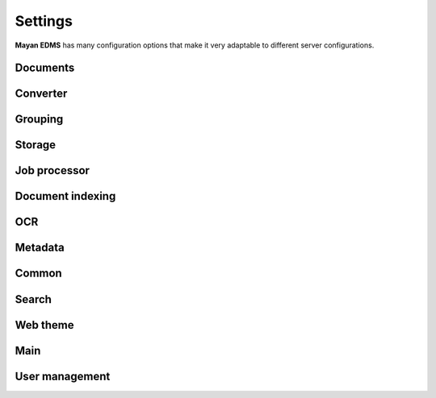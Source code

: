 ========
Settings
========

**Mayan EDMS** has many configuration options that make it very adaptable to
different server configurations.

Documents
---------

.. data:: DOCUMENTS_CHECKSUM_FUNCTION

    Default: ``hashlib.sha256(x).hexdigest()``


.. data:: DOCUMENTS_UUID_FUNCTION

    Default: ``unicode(uuid.uuid4())``


.. data:: DOCUMENTS_STORAGE_BACKEND

    Default: ``FileBasedStorage`` class


.. data:: DOCUMENTS_PREVIEW_SIZE    
    
    Default: ``640x480``


.. data:: DOCUMENTS_PRINT_SIZE    
    
    Default: ``1400``
    

.. data:: DOCUMENTS_MULTIPAGE_PREVIEW_SIZE    
    
    Default: ``160x120``


.. data:: DOCUMENTS_THUMBNAIL_SIZE    
    
    Default: ``50x50``
        

.. data:: DOCUMENTS_DISPLAY_SIZE    
    
    Default: ``1200``
          

.. data:: DOCUMENTS_RECENT_COUNT    
    
    Default: ``40``  
    
    Maximum number of recent (created, edited, viewed) documents to
    remember per user.   
    

.. data:: DOCUMENTS_ZOOM_PERCENT_STEP    
    
    Default: ``50``  
    
    Amount in percent zoom in or out a document page per user interaction.    
    
    
.. data:: DOCUMENTS_ZOOM_MAX_LEVEL    
    
    Default: ``200``  
    
    Maximum amount in percent (%) to allow user to zoom in a document page interactively.

    
.. data:: DOCUMENTS_ZOOM_MIN_LEVEL    
    
    Default: ``50``  
    
    Minimum amount in percent (%) to allow user to zoom out a document page interactively.
    

.. data:: DOCUMENTS_ROTATION_STEP    
    
    Default: ``90``  
    
    Amount in degrees to rotate a document page per user interaction.    
    
    
.. data:: DOCUMENTS_CACHE_PATH    
    
    Default: ``image_cache`` (relative to the installation path)
    

Converter
---------
    
.. data:: CONVERTER_IM_CONVERT_PATH    
    
    Default: ``/usr/bin/convert``
    
    
    File path to imagemagick's convert program.    
    
    
.. data:: CONVERTER_IM_IDENTIFY_PATH    
    
    Default: ``/usr/bin/identify``
    
    
    File path to imagemagick's identify program.    
    
    
.. data:: CONVERTER_GM_PATH    
    
    Default: ``/usr/bin/gm``
    
    
    File path to graphicsmagick's program.
    

.. data:: CONVERTER_GM_SETTINGS    
    
    Default: None
    
    
.. data:: CONVERTER_GRAPHICS_BACKEND    
    
    Default: ``converter.backends.python``    
    
    Graphics conversion backend to use. Options are: ``converter.backends.imagemagick``,
    ``converter.backends.graphicsmagick`` and ``converter.backends.python``.
    
    
.. data:: CONVERTER_UNOCONV_PATH    
    
    Default: ``/usr/bin/unoconv``
    
    
Grouping
---------

.. data:: GROUPING_SHOW_EMPTY_GROUPS    
    
    Default: ``True``
    

Storage
-------

.. data:: STORAGE_GRIDFS_HOST    
    
    Default: ``localhost``    
    

.. data:: STORAGE_GRIDFS_PORT    
    
    Default: ``27017``        
    
    
.. data:: STORAGE_GRIDFS_DATABASE_NAME    
    
    Default: ``document_storage``     
    
    
.. data:: STORAGE_FILESTORAGE_LOCATION    
    
    Default: ``document_storage``     
    
    
Job processor
-------------
    
.. data:: JOB_PROCESSING_BACKEND    
    
    Default: ``None``  
    
    
    Specified which job processing library to use, option are: None and celery.


Document indexing
-----------------

.. data:: DOCUMENT_INDEXING_AVAILABLE_INDEXING_FUNCTIONS    
    
    Default: ``proper_name`` 


.. data:: DOCUMENT_INDEXING_SUFFIX_SEPARATOR    
    
    Default: ``_``  (underscore)
    
    
.. data:: DOCUMENT_INDEXING_FILESYSTEM_SLUGIFY_PATHS    
    
    Default: ``False``    
        
    
.. data:: DOCUMENT_INDEXING_FILESYSTEM_MAX_SUFFIX_COUNT    
    
    Default: ``1000``        
    
    
.. data:: DOCUMENT_INDEXING_FILESYSTEM_FILESERVING_PATH    
    
    Default: ``/tmp/mayan/documents``         
    
    
.. data:: DOCUMENT_INDEXING_FILESYSTEM_FILESERVING_ENABLE    
    
    Default: ``True``       
    
    
OCR
---
    
.. data:: OCR_TESSERACT_PATH    
    
    Default: ``/bin/tesseract``        
    
    
.. data:: OCR_TESSERACT_LANGUAGE    
    
    Default: ``eng``           
    
    
.. data:: OCR_REPLICATION_DELAY    
    
    Default: ``10``               
    
    Amount of seconds to delay OCR of documents to allow for the node's
    storage replication overhead.    
    
    
.. data:: OCR_NODE_CONCURRENT_EXECUTION    
    
    Default: ``1``               
    
    Maximum amount of concurrent document OCRs a node can perform.


.. data:: OCR_AUTOMATIC_OCR    
    
    Default: ``False``               
    
    Automatically queue newly created documents for OCR.
    
    
.. data:: OCR_QUEUE_PROCESSING_INTERVAL    
    
    Default: ``10``               


.. data:: OCR_CACHE_URI    
    
    Default: ``None``       

    URI in the form: ``"memcached://127.0.0.1:11211/"`` to specify a cache
    backend to use for locking. Multiple hosts can be specified separated
    by a semicolon.    
    

.. data:: OCR_UNPAPER_PATH    
    
    Default: ``/usr/bin/unpaper`` 
    
    File path to unpaper program.
    

Metadata
--------

.. data:: METADATA_AVAILABLE_FUNCTIONS    
    
    Default: ``current_date`` 
   
   
.. data:: METADATA_AVAILABLE_MODELS    
    
    Default: ``User`` 
   
   
Common
------
   
.. data:: COMMON_TEMPORARY_DIRECTORY    
    
    Default: ``/tmp`` 
    
    Temporary directory used site wide to store thumbnails, previews
    and temporary files. If none is specified, one will be created 
    using tempfile.mkdtemp()


.. data:: COMMON_DEFAULT_PAPER_SIZE    
    
    Default: ``Letter`` 
    

.. data:: COMMON_DEFAULT_PAGE_ORIENTATION    
    
    Default: ``Portrait`` 
    

.. data:: COMMON_AUTO_CREATE_ADMIN    
    
    Default: ``True`` 
    
    
.. data:: COMMON_AUTO_ADMIN_USERNAME    
    
    Default: ``admin`` 
    
    
.. data:: COMMON_AUTO_ADMIN_PASSWORD    
    
    Default: ``admin`` 
        
    
.. data:: COMMON_LOGIN_METHOD    
    
    Default: ``username`` 
    
    Controls the mechanism used to authenticated user. Options are: ``username``, ``email``    
    
    
Search
------

.. data:: SEARCH_LIMIT    
    
    Default: ``100`` 
    
    Maximum amount search hits to fetch and display.
    
    
.. data:: SEARCH_RECENT_COUNT    
    
    Default: ``5`` 
    
    Maximum number of search queries to remember per user.    
    

Web theme
---------

.. data:: WEB_THEME_THEME    
    
    Default: ``activo`` 
    
    CSS theme to apply, options are: ``amro``, ``bec``, ``bec-green``, ``blue``, ``default``, ``djime-cerulean``, ``drastic-dark``, ``kathleene``, ``olive``, ``orange``, ``red``, ``reidb-greenish`` and ``warehouse``.
    
    
.. data:: WEB_THEME_VERBOSE_LOGIN    
    
    Default: ``True`` 
    
    Display extra information in the login screen.
    
    
Main
----

.. data:: MAIN_SIDE_BAR_SEARCH    
    
    Default: ``False`` 
    
    Controls whether the search functionality is provided by a sidebar widget or by a menu entry.
    

.. data:: MAIN_DISABLE_HOME_VIEW    
    
    Default: ``False`` 


.. data:: MAIN_DISABLE_ICONS    
    
    Default: ``False`` 
    
    
User management
---------------

.. data:: ROLES_DEFAULT_ROLES    
    
    Default: ``[]`` 
    
    A list of existing roles that are automatically assigned to newly created users

